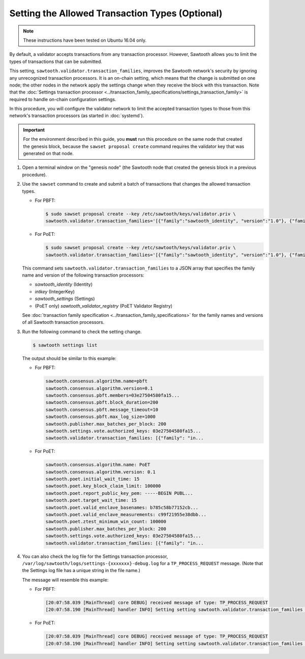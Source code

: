 ************************************************
Setting the Allowed Transaction Types (Optional)
************************************************

.. note::

    These instructions have been tested on Ubuntu 16.04 only.

By default, a validator accepts transactions from any transaction processor.
However, Sawtooth allows you to limit the types of transactions that can be
submitted.

This setting, ``sawtooth.validator.transaction_families``, improves the
Sawtooth network's security by ignoring any unrecognized transaction processors.
It is an on-chain setting, which means that the change is submitted on one node;
the other nodes in the network apply the settings change when they receive the
block with this transaction. Note that the
:doc:`Settings transaction processor <../transaction_family_specifications/settings_transaction_family>`
is required to handle on-chain configuration settings.

In this procedure, you will configure the validator network to limit the
accepted transaction types to those from this network's transaction processors
(as started in :doc:`systemd`).

.. important::

   For the environment described in this guide, you  **must** run this procedure
   on the same node that created the genesis block, because the ``sawset
   proposal create`` command requires the validator key that was generated on
   that node.

#. Open a terminal window on the "genesis node" (the Sawtooth node that created
   the genesis block in a previous procedure).

#. Use the ``sawset`` command to create and submit a batch of transactions that
   changes the allowed transaction types.

   * For PBFT:

     .. code-block:: console

        $ sudo sawset proposal create --key /etc/sawtooth/keys/validator.priv \
        sawtooth.validator.transaction_families='[{"family":"sawtooth_identity", "version":"1.0"}, {"family":"intkey", "version": "1.0"}, {"family":"sawtooth_settings", "version":"1.0"}]'
   * For PoET:

     .. code-block:: console

        $ sudo sawset proposal create --key /etc/sawtooth/keys/validator.priv \
        sawtooth.validator.transaction_families='[{"family":"sawtooth_identity", "version":"1.0"}, {"family":"intkey", "version": "1.0"}, {"family":"sawtooth_settings", "version":"1.0"}, {"family":"sawtooth_validator_registry", "version":"1.0"}]'

   This command sets ``sawtooth.validator.transaction_families`` to a JSON array
   that specifies the family name and version of the following transaction
   processors:

   * `sawtooth_identity` (Identity)
   * `intkey` (IntegerKey)
   * `sawtooth_settings` (Settings)
   * (PoET only) `sawtooth_validator_registry` (PoET Validator Registry)

   See :doc:`transaction family specification <../transaction_family_specifications>`
   for the family names and versions of all Sawtooth transaction processors.

#. Run the following command to check the setting change.

   .. code-block:: console

      $ sawtooth settings list

   The output should be similar to this example:

   * For PBFT:

     .. code-block:: console

        sawtooth.consensus.algorithm.name=pbft
        sawtooth.consensus.algorithm.version=0.1
        sawtooth.consensus.pbft.members=03e27504580fa15...
        sawtooth.consensus.pbft.block_duration=200
        sawtooth.consensus.pbft.message_timeout=10
        sawtooth.consensus.pbft.max_log_size=1000
        sawtooth.publisher.max_batches_per_block: 200
        sawtooth.settings.vote.authorized_keys: 03e27504580fa15...
        sawtooth.validator.transaction_families: [{"family": "in...

   * For PoET:

     .. code-block:: console

        sawtooth.consensus.algorithm.name: PoET
        sawtooth.consensus.algorithm.version: 0.1
        sawtooth.poet.initial_wait_time: 15
        sawtooth.poet.key_block_claim_limit: 100000
        sawtooth.poet.report_public_key_pem: -----BEGIN PUBL...
        sawtooth.poet.target_wait_time: 15
        sawtooth.poet.valid_enclave_basenames: b785c58b77152cb...
        sawtooth.poet.valid_enclave_measurements: c99f21955e38dbb...
        sawtooth.poet.ztest_minimum_win_count: 100000
        sawtooth.publisher.max_batches_per_block: 200
        sawtooth.settings.vote.authorized_keys: 03e27504580fa15...
        sawtooth.validator.transaction_families: [{"family": "in...

#. You can also check the log file for the Settings transaction processor,
   ``/var/log/sawtooth/logs/settings-{xxxxxxx}-debug.log`` for a
   ``TP_PROCESS_REQUEST`` message. (Note that the Settings log file has a unique
   string in the file name.)

   The message will resemble this example:

   * For PBFT:

     .. code-block:: none

        [20:07:58.039 [MainThread] core DEBUG] received message of type: TP_PROCESS_REQUEST
        [20:07:58.190 [MainThread] handler INFO] Setting setting sawtooth.validator.transaction_families changed from None to [{"family": "intkey", "version": "1.0"}, {"family":"sawtooth_settings", "version":"1.0"}]'

   * For PoET:

     .. code-block:: none

        [20:07:58.039 [MainThread] core DEBUG] received message of type: TP_PROCESS_REQUEST
        [20:07:58.190 [MainThread] handler INFO] Setting setting sawtooth.validator.transaction_families changed from None to [{"family": "intkey", "version": "1.0"}, {"family":"sawtooth_settings", "version":"1.0"}, {"family":"sawtooth_validator_registry", "version":"1.0"}]'


.. Licensed under Creative Commons Attribution 4.0 International License
.. https://creativecommons.org/licenses/by/4.0/
